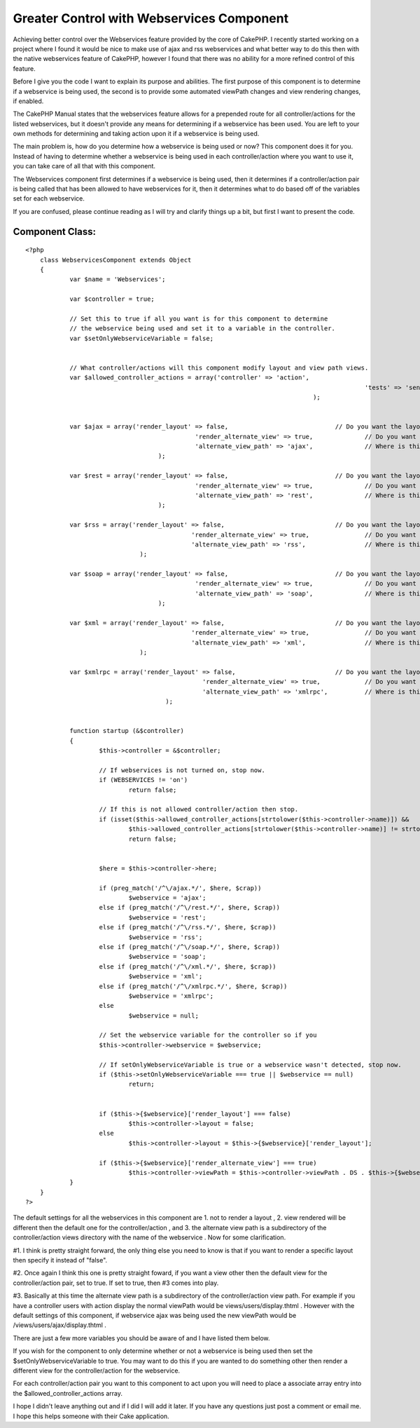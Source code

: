 Greater Control with Webservices Component
==========================================

Achieving better control over the Webservices feature provided by the
core of CakePHP.
I recently started working on a project where I found it would be nice
to make use of ajax and rss webservices and what better way to do this
then with the native webservices feature of CakePHP, however I found
that there was no ability for a more refined control of this feature.

Before I give you the code I want to explain its purpose and
abilities. The first purpose of this component is to determine if a
webservice is being used, the second is to provide some automated
viewPath changes and view rendering changes, if enabled.

The CakePHP Manual states that the webservices feature allows for a
prepended route for all controller/actions for the listed webservices,
but it doesn't provide any means for determining if a webservice has
been used. You are left to your own methods for determining and taking
action upon it if a webservice is being used.

The main problem is, how do you determine how a webservice is being
used or now? This component does it for you. Instead of having to
determine whether a webservice is being used in each controller/action
where you want to use it, you can take care of all that with this
component.

The Webservices component first determines if a webservice is being
used, then it determines if a controller/action pair is being called
that has been allowed to have webservices for it, then it determines
what to do based off of the variables set for each webservice.

If you are confused, please continue reading as I will try and clarify
things up a bit, but first I want to present the code.


Component Class:
````````````````

::

    <?php 
    	class WebservicesComponent extends Object
    	{
    		var $name = 'Webservices';
    		
    		var $controller = true;
    
    		// Set this to true if all you want is for this component to determine
    		// the webservice being used and set it to a variable in the controller.
    		var $setOnlyWebserviceVariable = false;
    
    
    		// What controller/actions will this component modify layout and view path views.
    		var $allowed_controller_actions = array('controller' => 'action',
    												'tests' => 'send',
    										  );
    
    
    		var $ajax = array('render_layout' => false,				// Do you want the layout to be rendered with this service?
    						  'render_alternate_view' => true,		// Do you want to render an alternate view?
    						  'alternate_view_path' => 'ajax', 		// Where is this view in relation to the controller/action view.
    					);
    
    		var $rest = array('render_layout' => false,				// Do you want the layout to be rendered with this service?
    						  'render_alternate_view' => true,		// Do you want to render an alternate view?
    						  'alternate_view_path' => 'rest', 		// Where is this view in relation to the controller/action view.
    					);
    
    		var $rss = array('render_layout' => false,				// Do you want the layout to be rendered with this service?
    						 'render_alternate_view' => true,		// Do you want to render an alternate view?
    						 'alternate_view_path' => 'rss', 		// Where is this view in relation to the controller/action view.
    				   );
    
    		var $soap = array('render_layout' => false,				// Do you want the layout to be rendered with this service?
    						  'render_alternate_view' => true,		// Do you want to render an alternate view?
    						  'alternate_view_path' => 'soap', 		// Where is this view in relation to the controller/action view.
    					);
    
    		var $xml = array('render_layout' => false,				// Do you want the layout to be rendered with this service?
    						 'render_alternate_view' => true,		// Do you want to render an alternate view?
    						 'alternate_view_path' => 'xml', 		// Where is this view in relation to the controller/action view.
    				   );
    
    		var $xmlrpc = array('render_layout' => false,				// Do you want the layout to be rendered with this service?
    						    'render_alternate_view' => true,		// Do you want to render an alternate view?
    						    'alternate_view_path' => 'xmlrpc', 		// Where is this view in relation to the controller/action view.
    					  );
    
    
    		function startup (&$controller)
    		{
    			$this->controller = &$controller;
    
    			// If webservices is not turned on, stop now.
    			if (WEBSERVICES != 'on')
    				return false;
    
    			// If this is not allowed controller/action then stop.
    			if (isset($this->allowed_controller_actions[strtolower($this->controller->name)]) &&
    				$this->allowed_controller_actions[strtolower($this->controller->name)] != strtolower($this->controller->action))
    				return false;
    
    
    			$here = $this->controller->here;
    
    			if (preg_match('/^\/ajax.*/', $here, $crap))
    				$webservice = 'ajax';
    			else if (preg_match('/^\/rest.*/', $here, $crap))
    				$webservice = 'rest';
    			else if (preg_match('/^\/rss.*/', $here, $crap))
    				$webservice = 'rss';
    			else if (preg_match('/^\/soap.*/', $here, $crap))
    				$webservice = 'soap';
    			else if (preg_match('/^\/xml.*/', $here, $crap))
    				$webservice = 'xml';
    			else if (preg_match('/^\/xmlrpc.*/', $here, $crap))
    				$webservice = 'xmlrpc';
    			else
    				$webservice = null;
    
    			// Set the webservice variable for the controller so if you 
    			$this->controller->webservice = $webservice;
    
    			// If setOnlyWebserviceVariable is true or a webservice wasn't detected, stop now.
    			if ($this->setOnlyWebserviceVariable === true || $webservice == null)
    				return;
    
    			
    			if ($this->{$webservice}['render_layout'] === false)
    				$this->controller->layout = false;
    			else
    				$this->controller->layout = $this->{$webservice}['render_layout'];
    
    			if ($this->{$webservice}['render_alternate_view'] === true)
    				$this->controller->viewPath = $this->controller->viewPath . DS . $this->{$webservice}['alternate_view_path'];
    		}
    	}
    ?>

The default settings for all the webservices in this component are 1.
not to render a layout , 2. view rendered will be different then the
default one for the controller/action , and 3. the alternate view path
is a subdirectory of the controller/action views directory with the
name of the webservice . Now for some clarification.

#1. I think is pretty straight forward, the only thing else you need
to know is that if you want to render a specific layout then specify
it instead of "false".

#2. Once again I think this one is pretty straight foward, if you want
a view other then the default view for the controller/action pair, set
to true. If set to true, then #3 comes into play.

#3. Basically at this time the alternate view path is a subdirectory
of the controller/action view path. For example if you have a
controller users with action display the normal viewPath would be
views/users/display.thtml . However with the default settings of this
component, if webservice ajax was being used the new viewPath would be
/views/users/ajax/display.thtml .

There are just a few more variables you should be aware of and I have
listed them below.

If you wish for the component to only determine whether or not a
webservice is being used then set the $setOnlyWebserviceVariable to
true. You may want to do this if you are wanted to do something other
then render a different view for the controller/action for the
webservice.

For each controller/action pair you want to this component to act upon
you will need to place a associate array entry into the
$allowed_controller_actions array.

I hope I didn't leave anything out and if I did I will add it later.
If you have any questions just post a comment or email me. I hope this
helps someone with their Cake application.


.. author:: rico
.. categories:: articles, components
.. tags:: webservices,Rss,xml,component,Components

